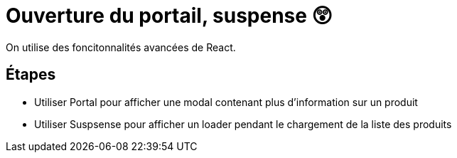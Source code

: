 = Ouverture du portail, suspense 😲

On utilise des foncitonnalités avancées de React.

== Étapes

* Utiliser Portal pour afficher une modal contenant plus d'information sur un produit
* Utiliser Suspsense pour afficher un loader pendant le chargement de la liste des produits
